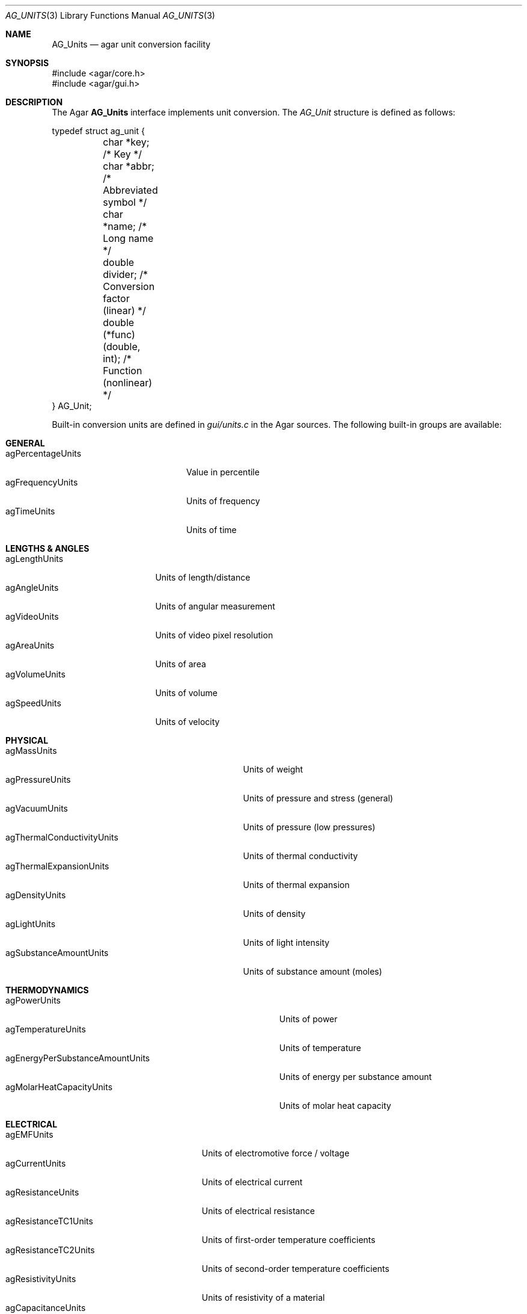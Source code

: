 .\" Copyright (c) 2004-2011 Hypertriton, Inc. <http://hypertriton.com/>
.\" All rights reserved.
.\"
.\" Redistribution and use in source and binary forms, with or without
.\" modification, are permitted provided that the following conditions
.\" are met:
.\" 1. Redistributions of source code must retain the above copyright
.\"    notice, this list of conditions and the following disclaimer.
.\" 2. Redistributions in binary form must reproduce the above copyright
.\"    notice, this list of conditions and the following disclaimer in the
.\"    documentation and/or other materials provided with the distribution.
.\" 
.\" THIS SOFTWARE IS PROVIDED BY THE AUTHOR ``AS IS'' AND ANY EXPRESS OR
.\" IMPLIED WARRANTIES, INCLUDING, BUT NOT LIMITED TO, THE IMPLIED
.\" WARRANTIES OF MERCHANTABILITY AND FITNESS FOR A PARTICULAR PURPOSE
.\" ARE DISCLAIMED. IN NO EVENT SHALL THE AUTHOR BE LIABLE FOR ANY DIRECT,
.\" INDIRECT, INCIDENTAL, SPECIAL, EXEMPLARY, OR CONSEQUENTIAL DAMAGES
.\" (INCLUDING BUT NOT LIMITED TO, PROCUREMENT OF SUBSTITUTE GOODS OR
.\" SERVICES; LOSS OF USE, DATA, OR PROFITS; OR BUSINESS INTERRUPTION)
.\" HOWEVER CAUSED AND ON ANY THEORY OF LIABILITY, WHETHER IN CONTRACT,
.\" STRICT LIABILITY, OR TORT (INCLUDING NEGLIGENCE OR OTHERWISE) ARISING
.\" IN ANY WAY OUT OF THE USE OF THIS SOFTWARE EVEN IF ADVISED OF THE
.\" POSSIBILITY OF SUCH DAMAGE.
.\"
.Dd May 10, 2004
.Dt AG_UNITS 3
.Os
.ds vT Agar API Reference
.ds oS Agar 1.0
.Sh NAME
.Nm AG_Units
.Nd agar unit conversion facility
.Sh SYNOPSIS
.Bd -literal
#include <agar/core.h>
#include <agar/gui.h>
.Ed
.Sh DESCRIPTION
The Agar
.Nm
interface implements unit conversion.
The
.Ft AG_Unit
structure is defined as follows:
.Bd -literal
typedef struct ag_unit {
	char *key;                    /* Key */
	char *abbr;                   /* Abbreviated symbol */
	char *name;                   /* Long name */
	double divider;               /* Conversion factor (linear) */
	double (*func)(double, int);  /* Function (nonlinear) */
} AG_Unit;
.Ed
.Pp
Built-in conversion units are defined in
.Pa gui/units.c
in the Agar sources.
The following built-in groups are available:
.Pp
.Sh GENERAL
.Bl -tag -compact -width "agPercentageUnits "
.It agPercentageUnits
Value in percentile
.It agFrequencyUnits
Units of frequency
.It agTimeUnits
Units of time
.El
.Sh LENGTHS & ANGLES
.Bl -tag -compact -width "agLengthUnits "
.It agLengthUnits
Units of length/distance
.It agAngleUnits
Units of angular measurement
.It agVideoUnits
Units of video pixel resolution
.It agAreaUnits
Units of area
.It agVolumeUnits
Units of volume
.It agSpeedUnits
Units of velocity
.El
.Sh PHYSICAL
.Bl -tag -compact -width "agThermalConductivityUnits "
.It agMassUnits
Units of weight
.It agPressureUnits
Units of pressure and stress (general)
.It agVacuumUnits
Units of pressure (low pressures)
.It agThermalConductivityUnits
Units of thermal conductivity
.It agThermalExpansionUnits
Units of thermal expansion
.It agDensityUnits
Units of density
.It agLightUnits
Units of light intensity
.It agSubstanceAmountUnits
Units of substance amount (moles)
.El
.Sh THERMODYNAMICS
.Bl -tag -compact -width "agEnergyPerSubstanceAmountUnits "
.It agPowerUnits
Units of power
.It agTemperatureUnits
Units of temperature
.It agEnergyPerSubstanceAmountUnits
Units of energy per substance amount
.It agMolarHeatCapacityUnits
Units of molar heat capacity
.El
.Sh ELECTRICAL
.Bl -tag -compact -width "agResistanceTC1Units "
.It agEMFUnits
Units of electromotive force / voltage
.It agCurrentUnits
Units of electrical current
.It agResistanceUnits
Units of electrical resistance
.It agResistanceTC1Units
Units of first-order temperature coefficients
.It agResistanceTC2Units
Units of second-order temperature coefficients
.It agResistivityUnits
Units of resistivity of a material
.It agCapacitanceUnits
Units of electrical capacitance
.It agInductanceUnits
Units of electrical inductance
.El
.Sh INTERFACE
.nr nS 1
.Ft "const AG_Unit *"
.Fn AG_FindUnit "const char *key"
.Pp
.Ft "const AG_Unit *"
.Fn AG_BestUnit "const AG_Unit *unit_group" "double n"
.Pp
.Ft "char *"
.Fn AG_UnitFormat "double n" "const AG_Unit unit_group[]"
.Pp
.Ft "const char *"
.Fn AG_UnitAbbr "const AG_Unit *unit"
.Pp
.Ft "double"
.Fn AG_Unit2Base "double n" "const AG_Unit *unit"
.Pp
.Ft "double"
.Fn AG_Base2Unit "double n" "const AG_Unit *unit"
.Pp
.Ft "double"
.Fn AG_Unit2Unit "double n" "const AG_Unit *unit_from" "const AG_Unit *unit_to"
.Pp
.nr nS 0
The
.Fn AG_FindUnit
function searches the unit database for a unit matching the given
.Fa key ,
and returns a pointer to the unit on success or NULL if none was found.
.Pp
The
.Fn AG_BestUnit
function returns the unit expected to yield the least number of
non-significant figures when formatting the given number
.Fa n .
.Fn AG_UnitFormat
formats the given number
.Fa n
using the best unit in
.Fa unit_group .
.Pp
.Fn AG_UnitAbbr
returns the abbreviation string associated with the given unit.
.Pp
The
.Fn AG_Unit2Base
function converts from
.Fa n
in specified units to the equivalent number of base units.
.Fn AG_Base2Unit
converts
.Fa n
base units to the equivalent number of specified units.
.Sh EXAMPLES
One widget which uses this interface is 
.Xr AG_Numerical 3 ,
which accepts
.Fa unit
arguments.
The following code fragment creates a widget for editing
a length value given in meters:
.Bd -literal -offset indent
float length = 1.234;
AG_Numerical *num;
num = AG_NumericalNewFlt(parent, 0, "m", "Length: ", &length)
.Ed
.Pp
The following code fragment prints the equivalent milliseconds for a given
.Va n
number of seconds:
.Pp
.Bd -literal -offset indent
printf("%f seconds = %f milliseconds", n,
    AG_Base2Unit(n, AG_FindUnit("ms")));
.Ed
.Pp
The following code fragment prints the equivalent of 27 degrees Celsius,
in kilo Kelvins:
.Pp
.Bd -literal -offset indent
const AG_Unit *degC = AG_FindUnit("degC");
const AG_Unit *kk = AG_FindUnit("kk");

printf("27C = %fkk", AG_Unit2Unit(27.0, degC, kk));
.Ed
.Pp
This code fragment displays the value of
.Va r
using the resistance unit most suitable to its magnitude.
.Pp
.Bd -literal -offset indent
printf("Resistance = %s", AG_UnitFormat(r, agResistanceUnits));
.Ed
.Pp
Also see
.Pa demos/unitconv
in the Agar source distribution.
.Sh SEE ALSO
.Xr AG_Intro 3 ,
.Xr AG_Numerical 3 ,
.Xr AG_Widget 3
.Sh HISTORY
The
.Nm
facility first appeared in Agar 1.0.
